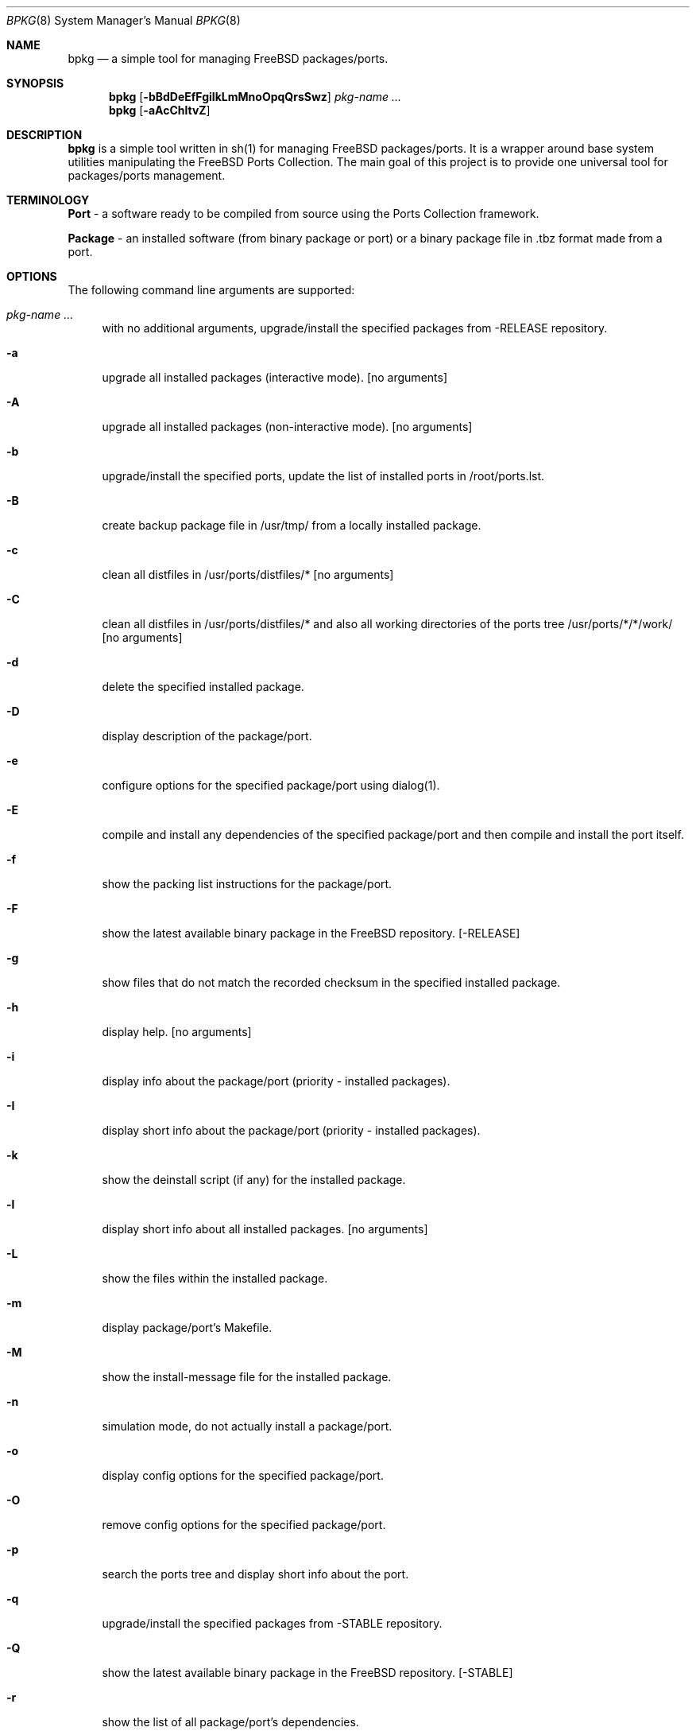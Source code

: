 .\" Copyright (c) 2007 Andy Kosela <andy.kosela@gmail.com>
.\" All rights reserved.
.\"
.\" Redistribution and use in source and binary forms, with or without
.\" modification, are permitted provided that the following conditions
.\" are met:
.\" 1. Redistributions of source code must retain the above copyright
.\"    notice, this list of conditions and the following disclaimer.
.\" 2. Redistributions in binary form must reproduce the above copyright
.\"    notice, this list of conditions and the following disclaimer in the
.\"    documentation and/or other materials provided with the distribution.
.\"
.\" THIS SOFTWARE IS PROVIDED BY THE AUTHOR AND CONTRIBUTORS ``AS IS'' AND
.\" ANY EXPRESS OR IMPLIED WARRANTIES, INCLUDING, BUT NOT LIMITED TO, THE
.\" IMPLIED WARRANTIES OF MERCHANTABILITY AND FITNESS FOR A PARTICULAR PURPOSE
.\" ARE DISCLAIMED.  IN NO EVENT SHALL THE AUTHOR OR CONTRIBUTORS BE LIABLE
.\" FOR ANY DIRECT, INDIRECT, INCIDENTAL, SPECIAL, EXEMPLARY, OR CONSEQUENTIAL
.\" DAMAGES (INCLUDING, BUT NOT LIMITED TO, PROCUREMENT OF SUBSTITUTE GOODS
.\" OR SERVICES; LOSS OF USE, DATA, OR PROFITS; OR BUSINESS INTERRUPTION)
.\" HOWEVER CAUSED AND ON ANY THEORY OF LIABILITY, WHETHER IN CONTRACT, STRICT
.\" LIABILITY, OR TORT (INCLUDING NEGLIGENCE OR OTHERWISE) ARISING IN ANY WAY
.\" OUT OF THE USE OF THIS SOFTWARE, EVEN IF ADVISED OF THE POSSIBILITY OF
.\" SUCH DAMAGE.
.\"
.\"
.Dd September 22, 2007
.Dt BPKG 8
.Os
.Sh NAME
.Nm bpkg
.Nd a simple tool for managing FreeBSD packages/ports.
.Sh SYNOPSIS
.Nm
.Op Fl bBdDeEfFgiIkLmMnoOpqQrsSwz
.Ar pkg-name ...
.Nm
.Op Fl aAcChltvZ
.Pp
.Sh DESCRIPTION
.Nm
is a simple tool written in sh(1) for managing FreeBSD packages/ports. It is a 
wrapper around base system utilities manipulating the FreeBSD Ports Collection. 
The main goal of this project is to provide one universal tool for 
packages/ports management.
.Sh TERMINOLOGY
.An Nm Port
- a software ready to be compiled from source using the Ports Collection
framework.
.Pp
.An Nm Package
- an installed software (from binary package or port) or a binary package file 
in .tbz format made from a port.
.Sh OPTIONS
The following command line arguments are supported:
.Bl -tag -width F1
.It Ar pkg-name ...
with no additional arguments, upgrade/install the specified packages from -RELEASE repository.
.It Fl a
upgrade all installed packages (interactive mode). [no arguments]
.It Fl A
upgrade all installed packages (non-interactive mode). [no arguments]
.It Fl b
upgrade/install the specified ports, update the list of installed ports in /root/ports.lst.
.It Fl B
create backup package file in /usr/tmp/ from a locally installed package.
.It Fl c
clean all distfiles in /usr/ports/distfiles/* [no arguments]
.It Fl C
clean all distfiles in /usr/ports/distfiles/* and also all working directories 
of the ports tree /usr/ports/*/*/work/ [no arguments]
.It Fl d
delete the specified installed package.
.It Fl D
display description of the package/port.
.It Fl e
configure options for the specified package/port using dialog(1).
.It Fl E
compile and install any dependencies of the specified package/port and then 
compile and install the port itself. 
.It Fl f
show the packing list instructions for the package/port.
.It Fl F
show the latest available binary package in the FreeBSD repository. [-RELEASE]
.It Fl g
show files that do not match the recorded checksum in the specified installed
package.
.It Fl h
display help. [no arguments]
.It Fl i
display info about the package/port (priority - installed packages). 
.It Fl I
display short info about the package/port (priority - installed packages).
.It Fl k
show the deinstall script (if any) for the installed package.
.It Fl l
display short info about all installed packages. [no arguments]
.It Fl L
show the files within the installed package.
.It Fl m
display package/port's Makefile.
.It Fl M
show the install-message file for the installed package.
.It Fl n
simulation mode, do not actually install a package/port.
.It Fl o
display config options for the specified package/port.
.It Fl O
remove config options for the specified package/port.
.It Fl p
search the ports tree and display short info about the port.
.It Fl q
upgrade/install the specified packages from -STABLE repository.
.It Fl Q
show the latest available binary package in the FreeBSD repository. [-STABLE]
.It Fl r
show the list of all package/port's dependencies.
.It Fl s
show the total size occupied by files installed within the package.
.It Fl S
search the ports tree and display info about the port.
.It Fl t
list all installed packages and dates of their installation. [no arguments]
.It Fl w
which installed package owns the specified file.
.It Fl v
list all installed packages and possible upgrades. [no arguments]
.It Fl z
display dynamic object dependencies for the specified package.
.It Fl Z
display all missing dynamic object dependencies. [no arguments] 
.El
.Sh EXIT STATUS
.Ex -std
.Sh EXAMPLES
The following is an example of a typical usage
of the
.Nm
command:
.Pp
.Dl Ar "# bpkg foo"
.Pp
Upgrade or install a package named foo (root privileges required).
.Pp
.Dl Ar "# bpkg -b foo"
.Pp
Upgrade or install a port named foo (root privileges required).
.Pp
.Dl Ar "> bpkg -i 'foo bar'" 
.Pp
Display info about packages/ports foo and bar.
.Pp
.Dl Ar "> bpkg -S 'foo[0-9]+$'"
.Pp
Display all ports matching the regular expression.
.Pp
.Dl Ar "> bpkg -t | head"
.Pp
Display 10 most recently installed packages.
.Sh SEE ALSO
.Xr pkg_add 1 ,
.Xr pkg_create 1 ,
.Xr pkg_delete 1 ,
.Xr pkg_info 1 ,
.Xr pkg_version 1 ,
.Xr ports 7
.Sh AUTHORS
.An Andy Kosela <andy.kosela@gmail.com>
